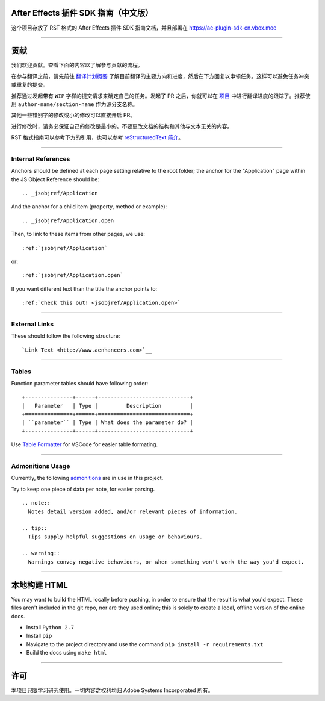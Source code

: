 After Effects 插件 SDK 指南（中文版）
################################################################################

这个项目存放了 RST 格式的 After Effects 插件 SDK 指南文档，并且部署在 https://ae-plugin-sdk-cn.vbox.moe

----

贡献
################################################################################

我们欢迎贡献。查看下面的内容以了解参与贡献的流程。

在参与翻译之前，请先前往 `翻译计划概要 <https://github.com/Afanyiyu/ae-plugin-sdk-guide-cn/issues/1>`_ 了解目前翻译的主要方向和进度，然后在下方回复以申领任务。这样可以避免任务冲突或重复的提交。

推荐通过发起带有 ``WIP`` 字样的提交请求来确定自己的任务。发起了 PR 之后，你就可以在 `项目 <https://github.com/Afanyiyu/ae-plugin-sdk-guide-cn/projects/1>`_ 中进行翻译进度的跟踪了。推荐使用 ``author-name/section-name`` 作为源分支名称。

其他一些错别字的修改或小的修改可以直接开启 PR。

进行修改时，请务必保证自己的修改是最小的。不要更改文档的结构和其他与文本无关的内容。

RST 格式指南可以参考下方的引用，也可以参考 `reStructuredText 简介 <https://zh-sphinx-doc.readthedocs.io/en/latest/rest.html>`_。

----

Internal References
********************************************************************************

Anchors should be defined at each page setting relative to the root folder; the anchor for the "Application" page within the JS Object Reference should be::

  .. _jsobjref/Application

And the anchor for a child item (property, method or example)::

  .. _jsobjref/Application.open

Then, to link to these items from other pages, we use::

  :ref:`jsobjref/Application`

or::

  :ref:`jsobjref/Application.open`

If you want different text than the title the anchor points to::

  :ref:`Check this out! <jsobjref/Application.open>`

----

External Links
********************************************************************************

These should follow the following structure::

  `Link Text <http://www.aenhancers.com>`__

----

Tables
********************************************************************************

Function parameter tables should have following order::

  +---------------+------+-----------------------------+
  |   Parameter   | Type |         Description         |
  +===============+======+=============================+
  | ``parameter`` | Type | What does the parameter do? |
  +---------------+------+-----------------------------+

Use `Table Formatter <https://marketplace.visualstudio.com/items?itemName=shuworks.vscode-table-formatter>`_ for VSCode for easier table formating.

----

Admonitions Usage
********************************************************************************

Currently, the following `admonitions <http://docutils.sourceforge.net/docs/ref/rst/directives.html#admonitions>`_ are in use in this project.

Try to keep one piece of data per note, for easier parsing.

::

  .. note::
    Notes detail version added, and/or relevant pieces of information.

  .. tip::
    Tips supply helpful suggestions on usage or behaviours.

  .. warning::
    Warnings convey negative behaviours, or when something won't work the way you'd expect.

----

本地构建 HTML
################################################################################

You may want to build the HTML locally before pushing, in order to ensure that the result is what you'd expect. These files aren't included in the git repo, nor are they used online; this is solely to create a local, offline version of the online docs.

- Install ``Python 2.7``
- Install ``pip``
- Navigate to the project directory and use the command ``pip install -r requirements.txt``
- Build the docs using ``make html``

----

许可
################################################################################

本项目只限学习研究使用。一切内容之权利均归 Adobe Systems Incorporated 所有。
